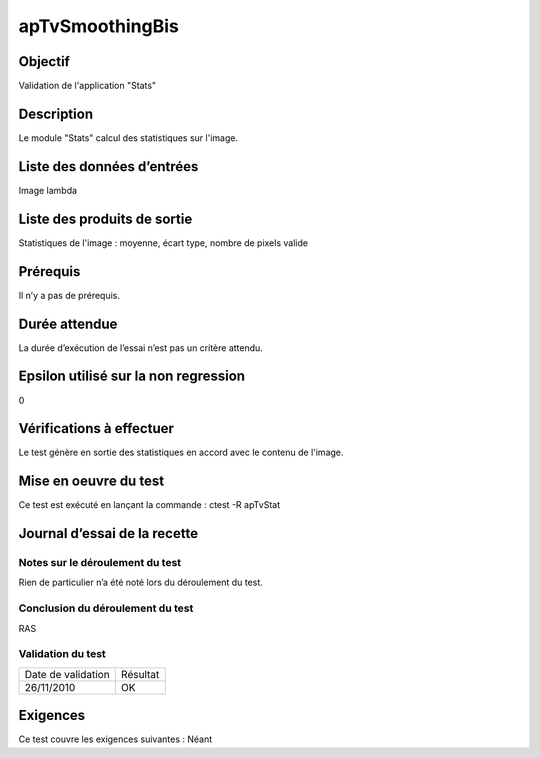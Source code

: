 apTvSmoothingBis
~~~~~~~~~~~~~~~~

Objectif
********
Validation de l'application "Stats"

Description
***********

Le module "Stats" calcul des statistiques sur l'image.


Liste des données d’entrées
***************************

Image lambda

Liste des produits de sortie
****************************

Statistiques de l'image : moyenne, écart type, nombre de pixels valide

Prérequis
*********
Il n’y a pas de prérequis.

Durée attendue
***************
La durée d’exécution de l’essai n’est pas un critère attendu.

Epsilon utilisé sur la non regression
*************************************
0

Vérifications à effectuer
**************************
Le test génère en sortie des statistiques en accord avec le contenu de l'image.

Mise en oeuvre du test
**********************

Ce test est exécuté en lançant la commande :
ctest -R apTvStat

Journal d’essai de la recette
*****************************

Notes sur le déroulement du test
--------------------------------
Rien de particulier n’a été noté lors du déroulement du test.

Conclusion du déroulement du test
---------------------------------
RAS

Validation du test
------------------

================== =================
Date de validation    Résultat
26/11/2010              OK
================== =================

Exigences
*********
Ce test couvre les exigences suivantes :
Néant
